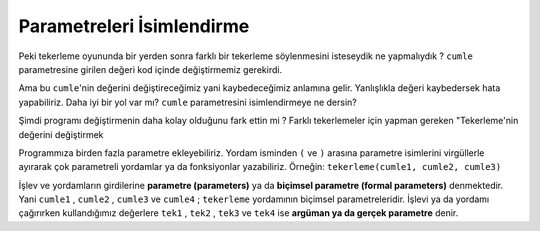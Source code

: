 ..  Copyright (C)  Mark Guzdial, Barbara Ericson, Briana Morrison
    Permission is granted to copy, distribute and/or modify this document
    under the terms of the GNU Free Documentation License, Version 1.3 or
    any later version published by the Free Software Foundation; with
    Invariant Sections being Forward, Prefaces, and Contributor List,
    no Front-Cover Texts, and no Back-Cover Texts.  A copy of the license
    is included in the section entitled "GNU Free Documentation License".

.. 	qnum::
	:start: 1
	:prefix: csp-6-4-

Parametreleri İsimlendirme
================

Peki tekerleme oyununda bir yerden sonra farklı bir tekerleme söylenmesini isteseydik ne yapmalıydık ? ``cumle`` parametresine girilen değeri kod içinde değiştirmemiz gerekirdi.

.. activecode:: Function_Change_Size
  :tour_1: "Important lines tour"; 1-9: sq50-line1-9; 2,4,6,8: sq50-line2468; 11-13: sq50-line11-13; 14: sq50-line14; 
  :nocodelens:

  def tekerleme(cumle):
    print("Hadi biraz eğlenelim 🕺🕺🕺")
    print(cumle * 2)
    cumle="Bir tas has hoşaf" + "\n"
    print("Hadi ama daha iyisini yaparsın 😉")
    print(cumle * 3)
    cumle = "Şu yoğurdu sarımsaklasak da mı saklasak" + "\n"
    print("Zorlanmaya başladın galiba 😎")
    print(cumle * 4)
    cumle = "Çatalca'da topal çoban çatal yapıp çatal satar" + "\n"
    print("Çok iyi gidiyorsun 🎯")
    print(cumle * 5)
    print("Bravo 👏 🏆 👏")

  tekerlemeCumlesi = "dal sarkar kartal kalkar\n"
  tekerleme(tekerlemeCumlesi)


 
Ama bu ``cumle``'nin değerini değiştireceğimiz yani kaybedeceğimiz anlamına gelir. Yanlışlıkla değeri kaybedersek hata yapabiliriz. Daha iyi bir yol var mı? ``cumle`` parametresini isimlendirmeye ne dersin? 



.. activecode:: Function_Add_Var
  :tour_1: "Important lines tour"; 1-10: sqvar-line1-10; 2: sqvar-line2; 3: sqvar-line3; 4: sqvar-line4; 5-10: sqvar-line5-10; 12-14: sqvar-line12-14; 15: sqvar-line15;
  :nocodelens:

  def tekerleme(cumle):
    Tekerleme = cumle
    print("Hadi biraz eğlenelim 🕺🕺🕺")
    print(Tekerleme * 2)
    Tekerleme = "Bir tas has hoşaf"
    print("Hadi ama daha iyisini yaparsın 😉")
    print(Tekerleme * 3)
    print("Başka bildiğin tekerleme var mı? ")
    Tekerleme = "Şu yoğurdu sarımsaklasak da mı saklasak" + "\n"
    print("Zorlanmaya başladın galiba 😎")
    print(Tekerleme * 4)
    Tekerleme = "Çatalca'da topal çoban çatal yapıp çatal satar" + "\n"
    print("Çok iyi gidiyorsun 🎯")
    print(Tekerleme * 5)
    print("Bravo 👏 🏆 👏")

  tekerlemeCumlesi = "dal sarkar kartal kalkar\n"
  tekerleme(tekerlemeCumlesi)


.. mchoice:: 6_4_1_Function_Var_Q1
   :answer_a: dal sarkar kartal kartar
   :answer_b: Bir tas has hoşaf
   :answer_c: Çatalca'da topal çoban çatal yapıp çatal satar
   :answer_d: Şu yoğurdu sarımsaklasak da mı saklasak
   :correct: a
   :feedback_a: Doğru.Çünkü cumle parametresine girilen argümanın değerini kaybetmedik.
   :feedback_b: Yanlış. Kodu çalıştırıp denemek ister misin? 
   :feedback_c: Yanlış. Kodu çalıştırıp denemek ister misin? 
   :feedback_d: Yanlış. Kodu çalıştırıp denemek ister misin? 

   Aşağıdaki yordamı ``tekerleme("dal sarkar kartal kartar")`` olarak çağırırsaak ekrana ``Bravo 👏 🏆 👏`` 'dan önce ne yazar
   
   :: 
 
     def tekerleme(cumle):
     	Tekerleme = cumle
    	print("Hadi biraz eğlenelim 🕺🕺🕺")
    	print(Tekerleme * 2)
    	Tekerleme = "Bir tas has hoşaf"
    	print("Hadi ama daha iyisini yaparsın 😉")
    	print(Tekerleme * 3)
    	print("Başka bildiğin tekerleme var mı? ")
    	Tekerleme = "Şu yoğurdu sarımsaklasak da mı saklasak" + "\n"
    	print("Zorlanmaya başladın galiba 😎")
    	print(Tekerleme * 4)
    	Tekerleme = "Çatalca'da topal çoban çatal yapıp çatal satar" + "\n"
    	print("Çok iyi gidiyorsun 🎯")
    	print(Tekerleme * 5)
    	Tekerleme = cumle
    	print(Tekerleme)
    	print("Bravo 👏 🏆 👏")

Şimdi programı değiştirmenin daha kolay olduğunu fark ettin mi ? Farklı tekerlemeler için yapman gereken "Tekerleme'nin değerini değiştirmek 

Programmıza birden fazla parametre ekleyebiliriz. Yordam isminden ``(`` ve ``)`` arasına parametre isimlerini virgüllerle ayırarak çok parametreli yordamlar ya da fonksiyonlar yazabiliriz. Örneğin: ``tekerleme(cumle1, cumle2, cumle3)``


.. activecode:: Function_Call2
  :tour_1: "Important lines tour"; 1-9: dsq3-line1-9; 2: dsq3-line2; 11-13: dsq3-line11-13; 14: dsq3-line14; 15: dsq3-line15; 16: dsq3-line16; 17: dsq3-line17;
  :nocodelens:

  def tekerleme(cumle1, cumle2, cumle3, cumle4):
    	print("Hadi biraz eğlenelim 🕺🕺🕺")
    	print(cumle1 * 2)
    	print("Hadi ama daha iyisini yaparsın 😉")
    	print(cumle2 * 3)
    	print("Zorlanmaya başladın galiba 😎")
    	print(cumle3 * 4)
    	print("Çok iyi gidiyorsun 🎯")
    	print(cumle4 * 5)
    	print("Bravo 👏 🏆 👏")

  tek1 = "dal sarkar kartal kalkar" + "\n"
  tek2 = "Bir tas has hoşaf" + "\n"
  tek3 = "takatukaları takatukacıya takatukalatmaya götür" + "\n"
  tek4 = "O pikap, şu pikap, bu pikap" + "\n"
  tekerleme(tek1, tek2, tek3, tek4)

.. index:: 
	single: arguments
.. index:: 
	single: actual parameters
.. index:: 
	single: parameters
.. index:: 
	single: formal parameters
	pair: parameters; formal
	pair: parameters; actual
  
İşlev ve yordamların girdilerine **parametre (parameters)** ya da **biçimsel parametre (formal parameters)** denmektedir. Yani ``cumle1`` , ``cumle2`` , ``cumle3`` ve ``cumle4`` ;   ``tekerleme`` yordamının biçimsel parametreleridir. İşlevi ya da yordamı çağırırken kullandığımız değerlere ``tek1`` , ``tek2`` , ``tek3`` ve ``tek4`` ise **argüman ya da gerçek parametre** denir.

.. mchoice:: 6_4_3_Name_Args_Q1
   :answer_a: isim ve soyisim
   :answer_b: Ara ve Güler
   :answer_c: isim, soyisim, Ara, Güler
   :correct: b
   :feedback_a: Yanlış. Bunlar parametrelerin isimleri. (Bknz: Biçimsel Parametre )
   :feedback_b: Doğru. Bunlar argümanların yani gerçek parametrelerin isimleri
   :feedback_c: Yanlış. Parametre ve argüman isimleri bir arada verilmiş. Biz sadece argüman isimlerini belirtmeliyiz. 

   Aşağıdaki işlevin argümanları  (gerçek parametre) nedir?  
   
   :: 
 
     def selam(isim, soyisim)
         print("Merhaba " + "isim" + " " + soyisim)

     selam("Ara", "Güler")
     
.. parsonsprob:: 6_4_4_Draw_Squares

   Aşağıdaki program 0'dan ona argüman olarak verilen değere kadar olan sayıların toplamını bulmayı amaçlamaktadır.  Kod bloklarını doğru sırada olacak şekilde gerekli kodları sağ tarafa sürükleyin. Yordama ait deyimlerin girintili yazıldığını ve giritili kısımların daha sağda olması gerektiğini unutmayın. 
   -----
   def toplam(sayi)   
   ===== 		
       sonuc = ((sayi * (sayi +1)) / 2) 		
   =====
       return sonuc
   

